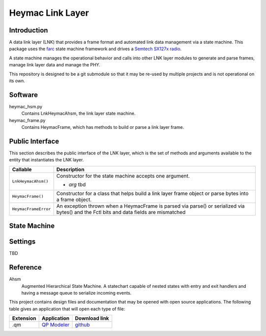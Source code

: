 Heymac Link Layer
=================

Introduction
------------

A data link layer (LNK) that provides a frame format
and automated link data management via a state machine.
This package uses the `farc`_ state machine framework and
drives a `Semtech SX127x radio`_.

A state machine manages the operational behavior and calls into other LNK layer modules
to generate and parse frames, manage link layer data and manage the PHY.

This repository is designed to be a git submodule
so that it may be re-used by multiple projects
and is not operational on its own.

.. _`farc`: https://github.com/dwhall/farc
.. _`Semtech SX127x radio`: https://www.semtech.com/products/wireless-rf/lora-transceivers/sx1276


Software
--------

heymac_hsm.py
    Contains LnkHeymacAhsm, the link layer state machine.

heymac_frame.py
    Contains HeymacFrame, which has methods to build or parse a link layer frame.


Public Interface
----------------

This section describes the public interface of the LNK layer,
which is the set of methods and arguments available to the entity
that instantiates the LNK layer.

======================  ================================================
Callable                Description
======================  ================================================
``LnkHeymacAhsm()``     Constructor for the state machine
                        accepts one argument.

                        - *arg* tbd
----------------------  ------------------------------------------------
``HeymacFrame()``       Constructor for a class that helps build a
                        link layer frame object or
                        parse bytes into a frame object.
----------------------  ------------------------------------------------
``HeymacFrameError``    An exception thrown when a HeymacFrame is parsed
                        via parse() or serialized via bytes() and the
                        Fctl bits and data fields are mismatched
======================  ================================================


State Machine
-------------

.. image:: ../docs/LnkHeymacAhsm.png


Settings
--------

TBD

Reference
---------

Ahsm
    Augmented Hierarchical State Machine.  A statechart capable of nested states
    with entry and exit handlers and having a message queue to serialize incoming events.

This project contains design files and documentation that may be opened with
open source applications.  The following table gives an application that will
open each type of file:

=========== =============== ==============
Extension   Application     Download link
=========== =============== ==============
.qm         `QP Modeler`_   `github`_
=========== =============== ==============

.. _github: https://github.com/QuantumLeaps/qm/releases
.. _QP Modeler: https://www.state-machine.com/qm/
